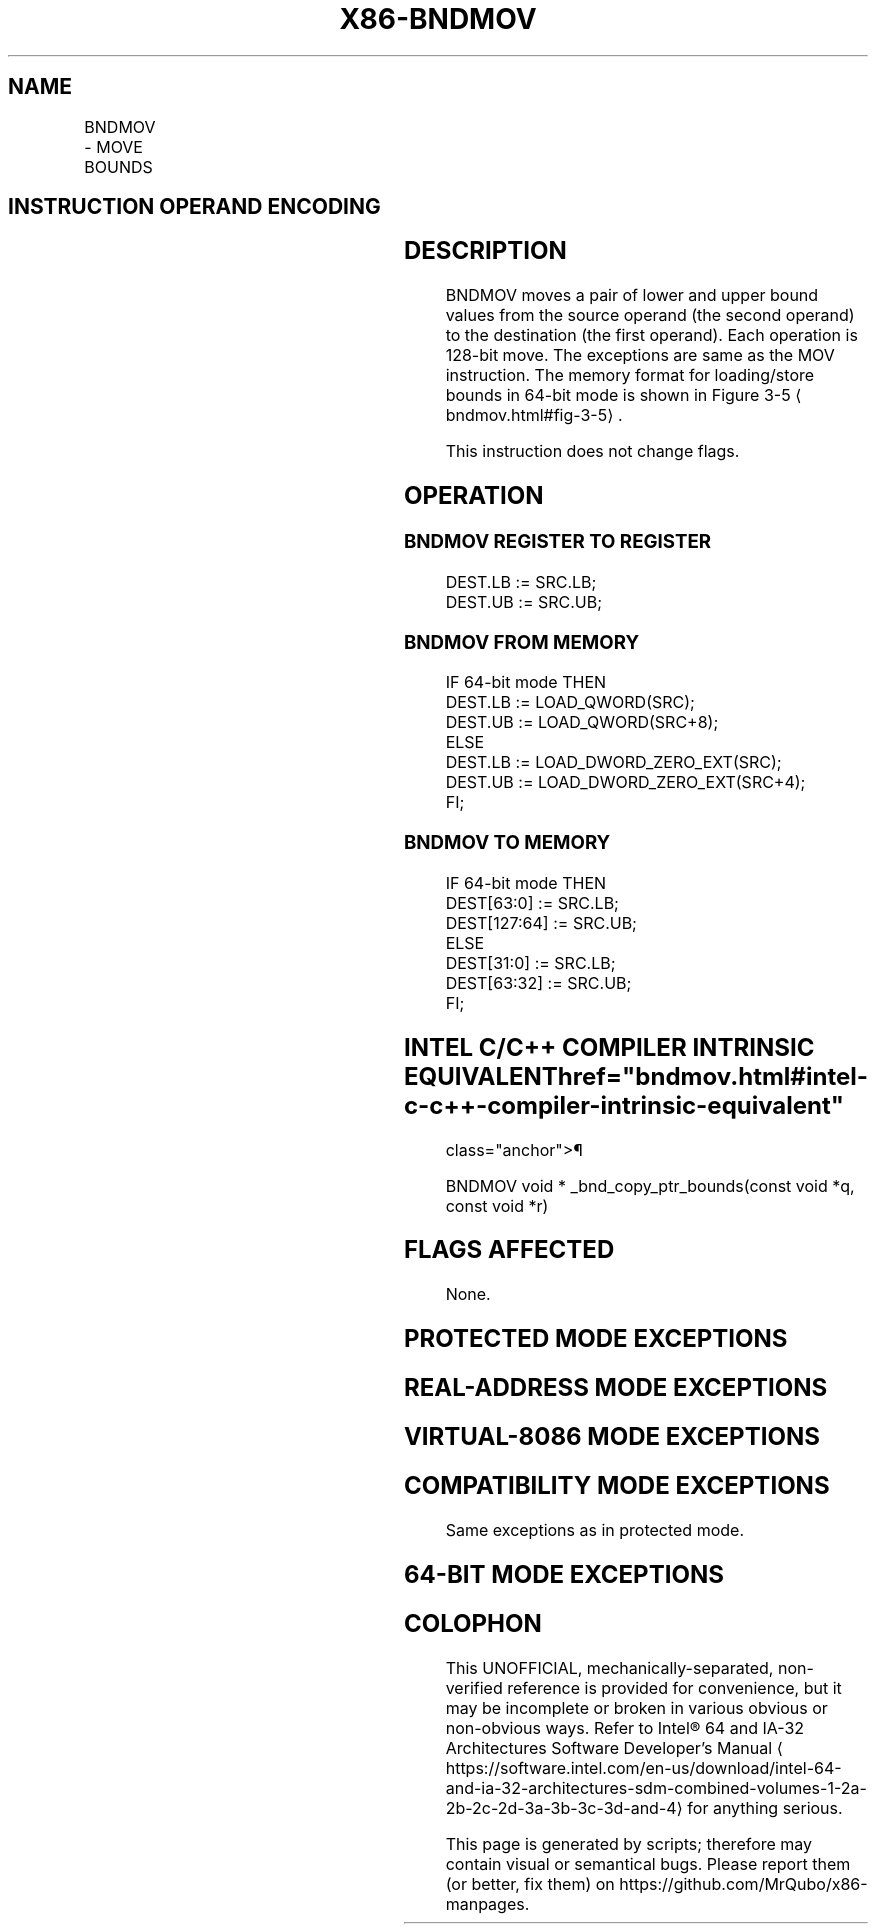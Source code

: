 '\" t
.nh
.TH "X86-BNDMOV" "7" "December 2023" "Intel" "Intel x86-64 ISA Manual"
.SH NAME
BNDMOV - MOVE BOUNDS
.TS
allbox;
l l l l l 
l l l l l .
\fBOpcode/Instruction\fP	\fBOp/En\fP	\fB64/32 bit Mode Support\fP	\fBCPUID Feature Flag\fP	\fBDescription\fP
T{
66 0F 1A /r BNDMOV bnd1, bnd2/m64
T}	RM	N.E./V	MPX	T{
Move lower and upper bound from bnd2/m64 to bound register bnd1.
T}
T{
66 0F 1A /r BNDMOV bnd1, bnd2/m128
T}	RM	V/N.E.	MPX	T{
Move lower and upper bound from bnd2/m128 to bound register bnd1.
T}
T{
66 0F 1B /r BNDMOV bnd1/m64, bnd2
T}	MR	N.E./V	MPX	T{
Move lower and upper bound from bnd2 to bnd1/m64.
T}
T{
66 0F 1B /r BNDMOV bnd1/m128, bnd2
T}	MR	V/N.E.	MPX	T{
Move lower and upper bound from bnd2 to bound register bnd1/m128.
T}
.TE

.SH INSTRUCTION OPERAND ENCODING
.TS
allbox;
l l l l 
l l l l .
\fBOp/En\fP	\fBOperand 1\fP	\fBOperand 2\fP	\fBOperand 3\fP
RM	ModRM:reg (w)	ModRM:r/m (r)	N/A
MR	ModRM:r/m (w)	ModRM:reg (r)	N/A
.TE

.SH DESCRIPTION
BNDMOV moves a pair of lower and upper bound values from the source
operand (the second operand) to the destination (the first operand).
Each operation is 128-bit move. The exceptions are same as the MOV
instruction. The memory format for loading/store bounds in 64-bit mode
is shown in Figure 3-5
\[la]bndmov.html#fig\-3\-5\[ra]\&.

.PP
This instruction does not change flags.

.SH OPERATION
.SS BNDMOV REGISTER TO REGISTER
.EX
DEST.LB := SRC.LB;
DEST.UB := SRC.UB;
.EE

.SS BNDMOV FROM MEMORY
.EX
IF 64-bit mode THEN
        DEST.LB := LOAD_QWORD(SRC);
        DEST.UB := LOAD_QWORD(SRC+8);
    ELSE
        DEST.LB := LOAD_DWORD_ZERO_EXT(SRC);
        DEST.UB := LOAD_DWORD_ZERO_EXT(SRC+4);
FI;
.EE

.SS BNDMOV TO MEMORY
.EX
IF 64-bit mode THEN
        DEST[63:0] := SRC.LB;
        DEST[127:64] := SRC.UB;
    ELSE
        DEST[31:0] := SRC.LB;
        DEST[63:32] := SRC.UB;
FI;
.EE

.SH INTEL C/C++ COMPILER INTRINSIC EQUIVALENT  href="bndmov.html#intel-c-c++-compiler-intrinsic-equivalent"
class="anchor">¶

.EX
BNDMOV void * _bnd_copy_ptr_bounds(const void *q, const void *r)
.EE

.SH FLAGS AFFECTED
None.

.SH PROTECTED MODE EXCEPTIONS
.TS
allbox;
l l 
l l .
\fB\fP	\fB\fP
#UD	T{
If the LOCK prefix is used but the destination is not a memory operand.
T}
	T{
If ModRM.r/m encodes BND4-BND7 when Intel MPX is enabled.
T}
	T{
If 67H prefix is not used and CS.D=0.
T}
	T{
If 67H prefix is used and CS.D=1.
T}
#SS(0)	T{
If the memory operand effective address is outside the SS segment limit.
T}
#GP(0)	T{
If the memory operand effective address is outside the CS, DS, ES, FS, or GS segment limit.
T}
	T{
If the destination operand points to a non-writable segment
T}
	T{
If the DS, ES, FS, or GS segment register contains a NULL segment selector.
T}
#AC(0)	T{
If alignment checking is enabled and an unaligned memory reference is made while CPL is 3.
T}
#PF(fault	code) If a page fault occurs.
.TE

.SH REAL-ADDRESS MODE EXCEPTIONS
.TS
allbox;
l l 
l l .
\fB\fP	\fB\fP
#UD	T{
If the LOCK prefix is used but the destination is not a memory operand.
T}
	T{
If ModRM.r/m encodes BND4-BND7 when Intel MPX is enabled.
T}
	If 16-bit addressing is used.
#GP(0)	T{
If the memory operand effective address is outside the CS, DS, ES, FS, or GS segment limit.
T}
#SS	T{
If the memory operand effective address is outside the SS segment limit.
T}
.TE

.SH VIRTUAL-8086 MODE EXCEPTIONS
.TS
allbox;
l l 
l l .
\fB\fP	\fB\fP
#UD	T{
If the LOCK prefix is used but the destination is not a memory operand.
T}
	T{
If ModRM.r/m encodes BND4-BND7 when Intel MPX is enabled.
T}
	If 16-bit addressing is used.
#GP(0)	T{
If the memory operand effective address is outside the CS, DS, ES, FS, or GS segment limit.
T}
#SS(0)	T{
If the memory operand effective address is outside the SS segment limit.
T}
#AC(0)	T{
If alignment checking is enabled and an unaligned memory reference is made while CPL is 3.
T}
#PF(fault	code) If a page fault occurs.
.TE

.SH COMPATIBILITY MODE EXCEPTIONS
Same exceptions as in protected mode.

.SH 64-BIT MODE EXCEPTIONS
.TS
allbox;
l l 
l l .
\fB\fP	\fB\fP
#UD	T{
If the LOCK prefix is used but the destination is not a memory operand.
T}
	T{
If ModRM.r/m and REX encodes BND4-BND15 when Intel MPX is enabled.
T}
#SS(0)	T{
If the memory address referencing the SS segment is in a non-canonical form.
T}
#GP(0)	T{
If the memory address is in a non-canonical form.
T}
#AC(0)	T{
If alignment checking is enabled and an unaligned memory reference is made while CPL is 3.
T}
#PF(fault	code) If a page fault occurs.
.TE

.SH COLOPHON
This UNOFFICIAL, mechanically-separated, non-verified reference is
provided for convenience, but it may be
incomplete or
broken in various obvious or non-obvious ways.
Refer to Intel® 64 and IA-32 Architectures Software Developer’s
Manual
\[la]https://software.intel.com/en\-us/download/intel\-64\-and\-ia\-32\-architectures\-sdm\-combined\-volumes\-1\-2a\-2b\-2c\-2d\-3a\-3b\-3c\-3d\-and\-4\[ra]
for anything serious.

.br
This page is generated by scripts; therefore may contain visual or semantical bugs. Please report them (or better, fix them) on https://github.com/MrQubo/x86-manpages.
